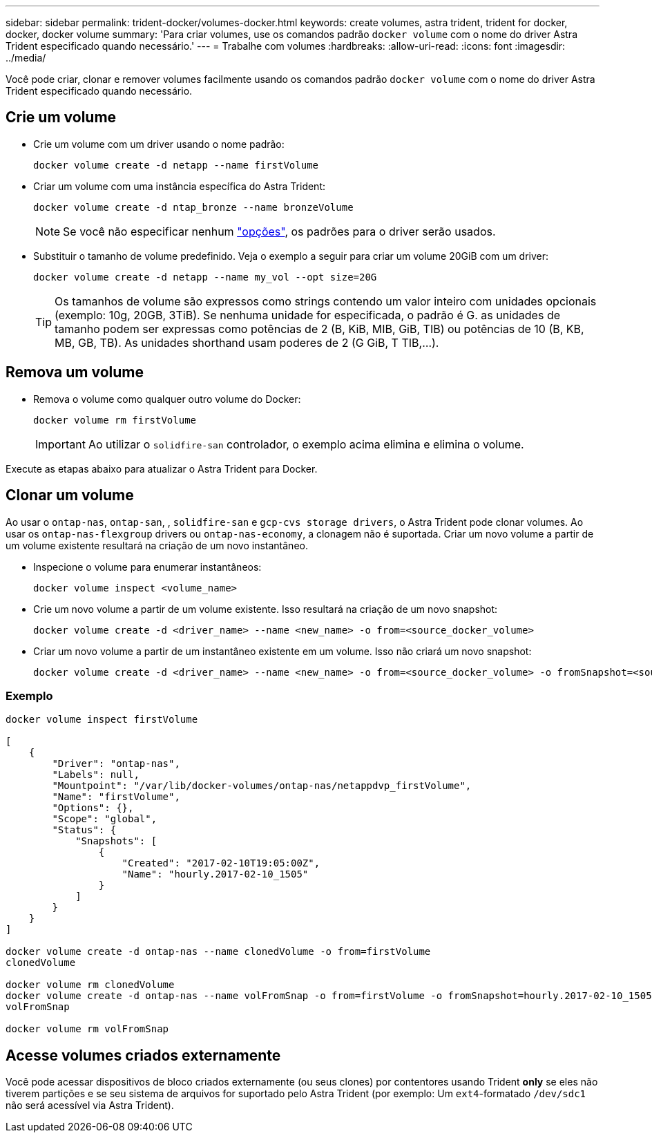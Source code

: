 ---
sidebar: sidebar 
permalink: trident-docker/volumes-docker.html 
keywords: create volumes, astra trident, trident for docker, docker, docker volume 
summary: 'Para criar volumes, use os comandos padrão `docker volume` com o nome do driver Astra Trident especificado quando necessário.' 
---
= Trabalhe com volumes
:hardbreaks:
:allow-uri-read: 
:icons: font
:imagesdir: ../media/


Você pode criar, clonar e remover volumes facilmente usando os comandos padrão `docker volume` com o nome do driver Astra Trident especificado quando necessário.



== Crie um volume

* Crie um volume com um driver usando o nome padrão:
+
[listing]
----
docker volume create -d netapp --name firstVolume
----
* Criar um volume com uma instância específica do Astra Trident:
+
[listing]
----
docker volume create -d ntap_bronze --name bronzeVolume
----
+

NOTE: Se você não especificar nenhum link:volume-driver-options.html["opções"^], os padrões para o driver serão usados.

* Substituir o tamanho de volume predefinido. Veja o exemplo a seguir para criar um volume 20GiB com um driver:
+
[listing]
----
docker volume create -d netapp --name my_vol --opt size=20G
----
+

TIP: Os tamanhos de volume são expressos como strings contendo um valor inteiro com unidades opcionais (exemplo: 10g, 20GB, 3TiB). Se nenhuma unidade for especificada, o padrão é G. as unidades de tamanho podem ser expressas como potências de 2 (B, KiB, MIB, GiB, TIB) ou potências de 10 (B, KB, MB, GB, TB). As unidades shorthand usam poderes de 2 (G GiB, T TIB,...).





== Remova um volume

* Remova o volume como qualquer outro volume do Docker:
+
[listing]
----
docker volume rm firstVolume
----
+

IMPORTANT: Ao utilizar o `solidfire-san` controlador, o exemplo acima elimina e elimina o volume.



Execute as etapas abaixo para atualizar o Astra Trident para Docker.



== Clonar um volume

Ao usar o `ontap-nas`, `ontap-san`, , `solidfire-san` e `gcp-cvs storage drivers`, o Astra Trident pode clonar volumes. Ao usar os `ontap-nas-flexgroup` drivers ou `ontap-nas-economy`, a clonagem não é suportada. Criar um novo volume a partir de um volume existente resultará na criação de um novo instantâneo.

* Inspecione o volume para enumerar instantâneos:
+
[listing]
----
docker volume inspect <volume_name>
----
* Crie um novo volume a partir de um volume existente. Isso resultará na criação de um novo snapshot:
+
[listing]
----
docker volume create -d <driver_name> --name <new_name> -o from=<source_docker_volume>
----
* Criar um novo volume a partir de um instantâneo existente em um volume. Isso não criará um novo snapshot:
+
[listing]
----
docker volume create -d <driver_name> --name <new_name> -o from=<source_docker_volume> -o fromSnapshot=<source_snap_name>
----




=== Exemplo

[listing]
----
docker volume inspect firstVolume

[
    {
        "Driver": "ontap-nas",
        "Labels": null,
        "Mountpoint": "/var/lib/docker-volumes/ontap-nas/netappdvp_firstVolume",
        "Name": "firstVolume",
        "Options": {},
        "Scope": "global",
        "Status": {
            "Snapshots": [
                {
                    "Created": "2017-02-10T19:05:00Z",
                    "Name": "hourly.2017-02-10_1505"
                }
            ]
        }
    }
]

docker volume create -d ontap-nas --name clonedVolume -o from=firstVolume
clonedVolume

docker volume rm clonedVolume
docker volume create -d ontap-nas --name volFromSnap -o from=firstVolume -o fromSnapshot=hourly.2017-02-10_1505
volFromSnap

docker volume rm volFromSnap
----


== Acesse volumes criados externamente

Você pode acessar dispositivos de bloco criados externamente (ou seus clones) por contentores usando Trident *only* se eles não tiverem partições e se seu sistema de arquivos for suportado pelo Astra Trident (por exemplo: Um `ext4`-formatado `/dev/sdc1` não será acessível via Astra Trident).

